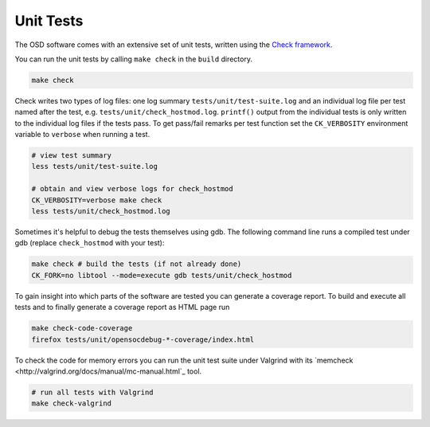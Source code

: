 Unit Tests
==========

The OSD software comes with an extensive set of unit tests, written using the `Check framework <https://libcheck.github.io/check/>`_.

You can run the unit tests by calling ``make check`` in the ``build`` directory.

.. code-block:: sh

   make check
  
Check writes two types of log files: one log summary ``tests/unit/test-suite.log`` and an individual log file per test named after the test, e.g. ``tests/unit/check_hostmod.log``.
``printf()`` output from the individual tests is only written to the individual log files if the tests pass.
To get pass/fail remarks per test function set the ``CK_VERBOSITY`` environment variable to ``verbose`` when running a test.

.. code-block:: sh

   # view test summary
   less tests/unit/test-suite.log
   
   # obtain and view verbose logs for check_hostmod
   CK_VERBOSITY=verbose make check
   less tests/unit/check_hostmod.log

Sometimes it's helpful to debug the tests themselves using gdb.
The following command line runs a compiled test under gdb (replace ``check_hostmod`` with your test):

.. code-block:: sh

   make check # build the tests (if not already done)
   CK_FORK=no libtool --mode=execute gdb tests/unit/check_hostmod


To gain insight into which parts of the software are tested you can generate a coverage report.
To build and execute all tests and to finally generate a coverage report as HTML page run

.. code-block:: sh

   make check-code-coverage
   firefox tests/unit/opensocdebug-*-coverage/index.html


To check the code for memory errors you can run the unit test suite under Valgrind with its `memcheck <http://valgrind.org/docs/manual/mc-manual.html`_ tool.

.. code-block:: sh

   # run all tests with Valgrind
   make check-valgrind
